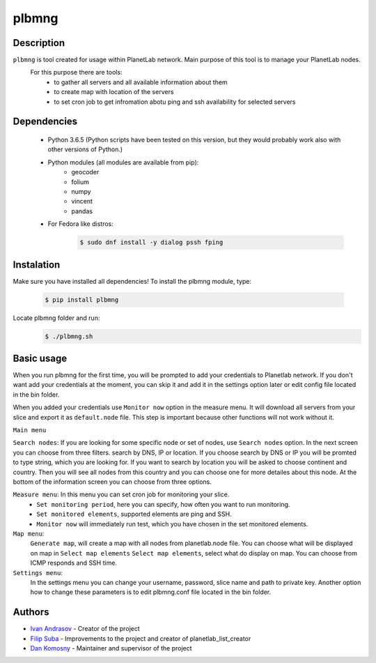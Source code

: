 ======
plbmng
======

Description
-----------
``plbmng`` is tool created for usage within PlanetLab network. Main purpose of this tool is to manage your PlanetLab nodes.
        For this purpose there are tools:
                - to gather all servers and all available information about them
                - to create map with location of the servers
                - to set cron job to get infromation abotu ping and ssh availability for selected servers

Dependencies
------------
        - Python 3.6.5 (Python scripts have been tested on this version, but they would probably work also with other versions of Python.)
        - Python modules (all modules are available from pip):
                - geocoder
                - folium
                - numpy
                - vincent
                - pandas
        - For Fedora like distros:
                .. code-block:: bash
                 
                 $ sudo dnf install -y dialog pssh fping

Instalation
-----------
Make sure you have installed all dependencies!
To install the plbmng module, type:
        .. code-block:: bash

         $ pip install plbmng

Locate plbmng folder and run:
        .. code-block:: bash
        
          $ ./plbmng.sh

Basic usage
-----------
When you run plbmng for the first time, you will be prompted to add your credentials to Planetlab network. If you don't want add your credentials at the moment, you can skip it and add it in the settings option later or edit config file located in the bin folder.

When you added your credentials use ``Monitor now`` option in the measure menu. It will download all servers from your slice and export it as ``default.node`` file. This step is important because other functions will not work without it.

``Main menu``

``Search nodes``: If you are looking for some specific node or set of nodes, use ``Search nodes`` option. In the next screen you can choose from three filters. search by DNS, IP or location. If you choose search by DNS or IP you will be promted to type string, which you are looking for. If you want to search by location you will be asked to choose continent and country. Then you will see all nodes from this country and you can choose one for more detailes about this node. At the bottom of the information screen you can choose from three options. 

``Measure menu``: In this menu you can set cron job for monitoring your slice. 
                -  ``Set monitoring period``, here you can specify, how often you want to run monitoring. 
                -  ``Set monitored elements``, supported elements are ping and SSH.
                -  ``Monitor now`` will immediately run test, which you have chosen in the set monitored elements.

``Map menu``:
             ``Generate map``, will create a map with all nodes from planetlab.node file. You can choose what will be displayed on map in ``Select map elements``
             ``Select map elements``, select what do display on map. You can choose from ICMP responds and SSH time.
``Settings menu``:
                  In the settings menu you can change your username, password, slice name and path to private key. Another option how to change these parameters is to edit plbmng.conf file located in the bin folder.

Authors
-------

- `Ivan Andrasov`_ - Creator of the project
- `Filip Suba`_ - Improvements to the project and creator of planetlab_list_creator
- `Dan Komosny`_ - Maintainer and supervisor of the project

.. _`Ivan Andrasov`: https://github.com/Andrasov
.. _`Filip Suba`: https://github.com/fsuba
.. _`Dan Komosny`: https://www.vutbr.cz/en/people/dan-komosny-3065

